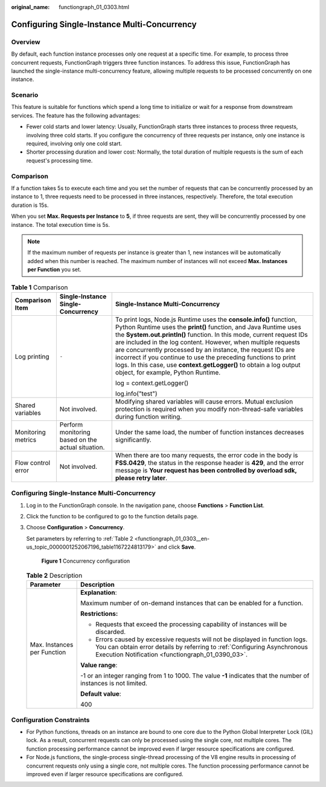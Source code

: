 :original_name: functiongraph_01_0303.html

.. _functiongraph_01_0303:

Configuring Single-Instance Multi-Concurrency
=============================================

Overview
--------

By default, each function instance processes only one request at a specific time. For example, to process three concurrent requests, FunctionGraph triggers three function instances. To address this issue, FunctionGraph has launched the single-instance multi-concurrency feature, allowing multiple requests to be processed concurrently on one instance.

Scenario
--------

This feature is suitable for functions which spend a long time to initialize or wait for a response from downstream services. The feature has the following advantages:

-  Fewer cold starts and lower latency: Usually, FunctionGraph starts three instances to process three requests, involving three cold starts. If you configure the concurrency of three requests per instance, only one instance is required, involving only one cold start.
-  Shorter processing duration and lower cost: Normally, the total duration of multiple requests is the sum of each request's processing time.

Comparison
----------

If a function takes 5s to execute each time and you set the number of requests that can be concurrently processed by an instance to 1, three requests need to be processed in three instances, respectively. Therefore, the total execution duration is 15s.

When you set **Max. Requests per Instance** to **5**, if three requests are sent, they will be concurrently processed by one instance. The total execution time is 5s.

.. note::

   If the maximum number of requests per instance is greater than 1, new instances will be automatically added when this number is reached. The maximum number of instances will not exceed **Max. Instances per Function** you set.

.. table:: **Table 1** Comparison

   +-----------------------+---------------------------------------------------+---------------------------------------------------------------------------------------------------------------------------------------------------------------------------------------------------------------------------------------------------------------------------------------------------------------------------------------------------------------------------------------------------------------------------------------------------------------------------------------------------------------------------------+
   | Comparison Item       | Single-Instance Single-Concurrency                | Single-Instance Multi-Concurrency                                                                                                                                                                                                                                                                                                                                                                                                                                                                                               |
   +=======================+===================================================+=================================================================================================================================================================================================================================================================================================================================================================================================================================================================================================================================+
   | Log printing          | ``-``                                             | To print logs, Node.js Runtime uses the **console.info()** function, Python Runtime uses the **print()** function, and Java Runtime uses the **System.out.println()** function. In this mode, current request IDs are included in the log content. However, when multiple requests are concurrently processed by an instance, the request IDs are incorrect if you continue to use the preceding functions to print logs. In this case, use **context.getLogger()** to obtain a log output object, for example, Python Runtime. |
   |                       |                                                   |                                                                                                                                                                                                                                                                                                                                                                                                                                                                                                                                 |
   |                       |                                                   | log = context.getLogger()                                                                                                                                                                                                                                                                                                                                                                                                                                                                                                       |
   |                       |                                                   |                                                                                                                                                                                                                                                                                                                                                                                                                                                                                                                                 |
   |                       |                                                   | log.info("test")                                                                                                                                                                                                                                                                                                                                                                                                                                                                                                                |
   +-----------------------+---------------------------------------------------+---------------------------------------------------------------------------------------------------------------------------------------------------------------------------------------------------------------------------------------------------------------------------------------------------------------------------------------------------------------------------------------------------------------------------------------------------------------------------------------------------------------------------------+
   | Shared variables      | Not involved.                                     | Modifying shared variables will cause errors. Mutual exclusion protection is required when you modify non-thread-safe variables during function writing.                                                                                                                                                                                                                                                                                                                                                                        |
   +-----------------------+---------------------------------------------------+---------------------------------------------------------------------------------------------------------------------------------------------------------------------------------------------------------------------------------------------------------------------------------------------------------------------------------------------------------------------------------------------------------------------------------------------------------------------------------------------------------------------------------+
   | Monitoring metrics    | Perform monitoring based on the actual situation. | Under the same load, the number of function instances decreases significantly.                                                                                                                                                                                                                                                                                                                                                                                                                                                  |
   +-----------------------+---------------------------------------------------+---------------------------------------------------------------------------------------------------------------------------------------------------------------------------------------------------------------------------------------------------------------------------------------------------------------------------------------------------------------------------------------------------------------------------------------------------------------------------------------------------------------------------------+
   | Flow control error    | Not involved.                                     | When there are too many requests, the error code in the body is **FSS.0429**, the status in the response header is **429**, and the error message is **Your request has been controlled by overload sdk, please retry later**.                                                                                                                                                                                                                                                                                                  |
   +-----------------------+---------------------------------------------------+---------------------------------------------------------------------------------------------------------------------------------------------------------------------------------------------------------------------------------------------------------------------------------------------------------------------------------------------------------------------------------------------------------------------------------------------------------------------------------------------------------------------------------+


Configuring Single-Instance Multi-Concurrency
---------------------------------------------

#. Log in to the FunctionGraph console. In the navigation pane, choose **Functions** > **Function List**.

#. Click the function to be configured to go to the function details page.

#. Choose **Configuration** > **Concurrency**.

   Set parameters by referring to :ref:`Table 2 <functiongraph_01_0303__en-us_topic_0000001252067196_table1167224813179>` and click **Save**.


   .. figure:: /_static/images/en-us_image_0000002225526736.png
      :alt: **Figure 1** Concurrency configuration

      **Figure 1** Concurrency configuration

   .. _functiongraph_01_0303__en-us_topic_0000001252067196_table1167224813179:

   .. table:: **Table 2** Description

      +-----------------------------------+----------------------------------------------------------------------------------------------------------------------------------------------------------------------------------------------------------------+
      | Parameter                         | Description                                                                                                                                                                                                    |
      +===================================+================================================================================================================================================================================================================+
      | Max. Instances per Function       | **Explanation**:                                                                                                                                                                                               |
      |                                   |                                                                                                                                                                                                                |
      |                                   | Maximum number of on-demand instances that can be enabled for a function.                                                                                                                                      |
      |                                   |                                                                                                                                                                                                                |
      |                                   | **Restrictions:**                                                                                                                                                                                              |
      |                                   |                                                                                                                                                                                                                |
      |                                   | -  Requests that exceed the processing capability of instances will be discarded.                                                                                                                              |
      |                                   | -  Errors caused by excessive requests will not be displayed in function logs. You can obtain error details by referring to :ref:`Configuring Asynchronous Execution Notification <functiongraph_01_0390_03>`. |
      |                                   |                                                                                                                                                                                                                |
      |                                   | **Value range**:                                                                                                                                                                                               |
      |                                   |                                                                                                                                                                                                                |
      |                                   | -1 or an integer ranging from 1 to 1000. The value **-1** indicates that the number of instances is not limited.                                                                                               |
      |                                   |                                                                                                                                                                                                                |
      |                                   | **Default value**:                                                                                                                                                                                             |
      |                                   |                                                                                                                                                                                                                |
      |                                   | 400                                                                                                                                                                                                            |
      +-----------------------------------+----------------------------------------------------------------------------------------------------------------------------------------------------------------------------------------------------------------+

Configuration Constraints
-------------------------

-  For Python functions, threads on an instance are bound to one core due to the Python Global Interpreter Lock (GIL) lock. As a result, concurrent requests can only be processed using the single core, not multiple cores. The function processing performance cannot be improved even if larger resource specifications are configured.
-  For Node.js functions, the single-process single-thread processing of the V8 engine results in processing of concurrent requests only using a single core, not multiple cores. The function processing performance cannot be improved even if larger resource specifications are configured.
